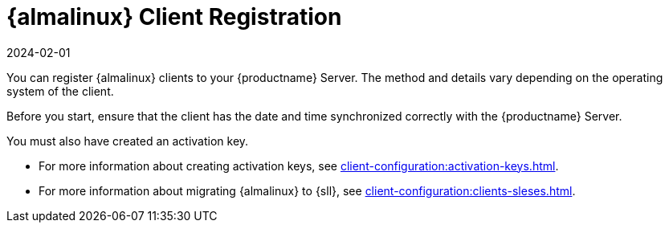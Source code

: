 [[almalinux-registration-overview]]
= {almalinux} Client Registration
:revdate: 2024-02-01
:page-revdate: {revdate}

You can register {almalinux} clients to your {productname} Server.
The method and details vary depending on the operating system of the client.

Before you start, ensure that the client has the date and time synchronized correctly with the {productname} Server.

You must also have created an activation key.

* For more information about creating activation keys, see xref:client-configuration:activation-keys.adoc[].
* For more information about migrating {almalinux} to {sll}, see xref:client-configuration:clients-sleses.adoc#clients-sleses-el-migration[].
